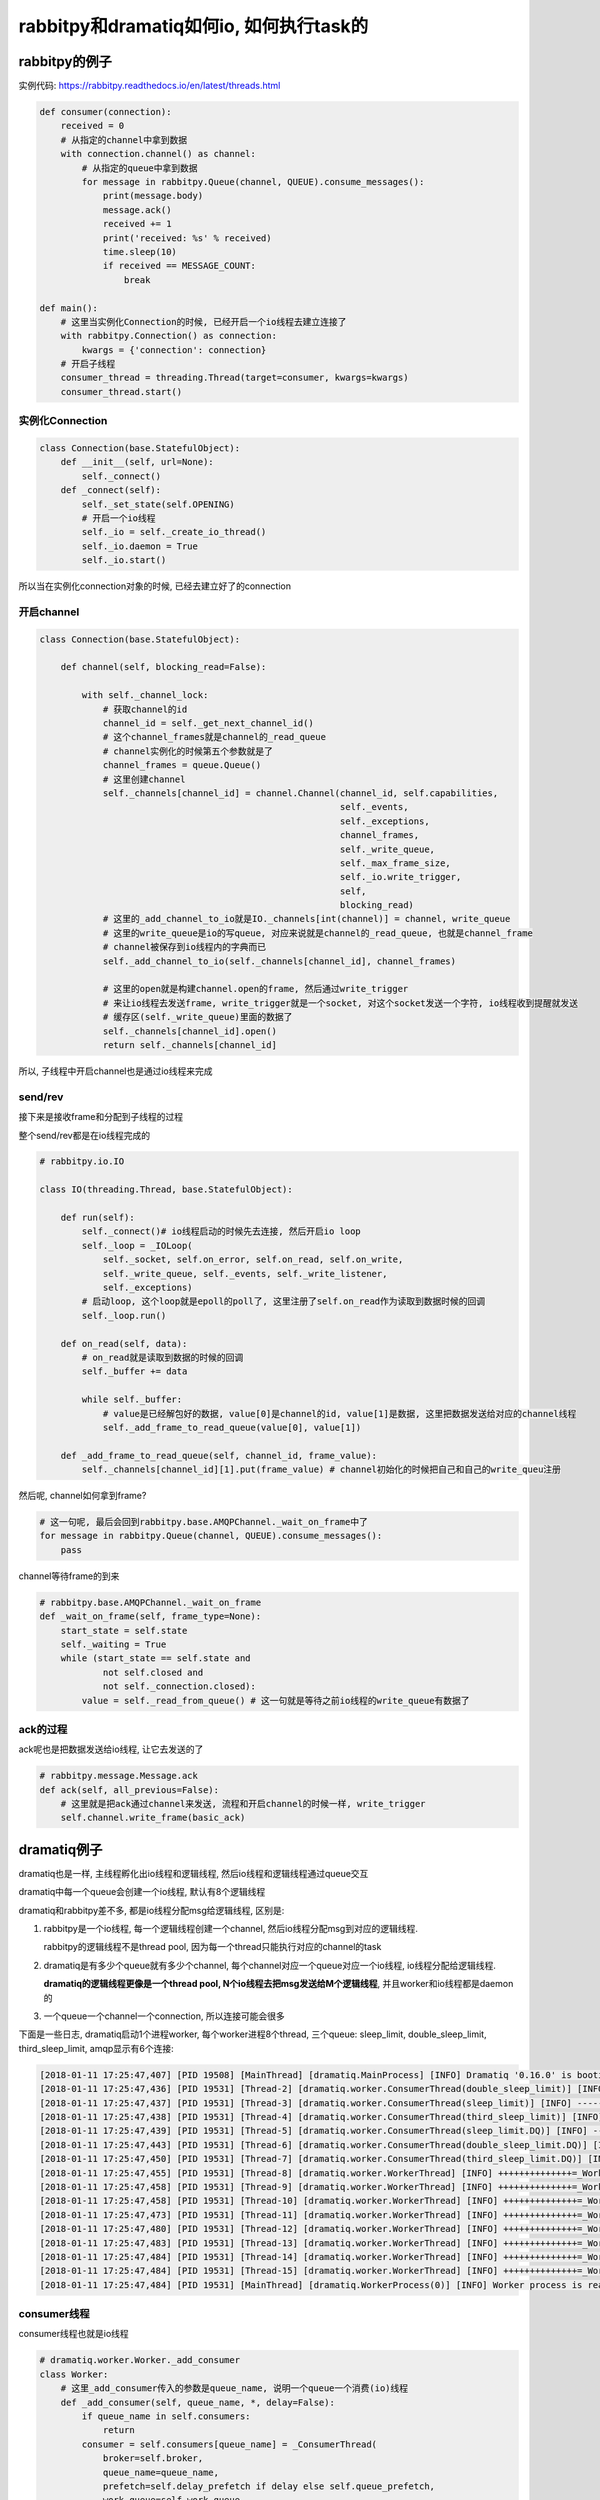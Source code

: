 ########################################
rabbitpy和dramatiq如何io, 如何执行task的
########################################


rabbitpy的例子
==================

实例代码: https://rabbitpy.readthedocs.io/en/latest/threads.html


.. code-block:: python

    def consumer(connection):
        received = 0
        # 从指定的channel中拿到数据
        with connection.channel() as channel:
            # 从指定的queue中拿到数据
            for message in rabbitpy.Queue(channel, QUEUE).consume_messages():
                print(message.body)
                message.ack()
                received += 1
                print('received: %s' % received)
                time.sleep(10)
                if received == MESSAGE_COUNT:
                    break

    def main():
        # 这里当实例化Connection的时候, 已经开启一个io线程去建立连接了
        with rabbitpy.Connection() as connection:
            kwargs = {'connection': connection}
        # 开启子线程
        consumer_thread = threading.Thread(target=consumer, kwargs=kwargs)
        consumer_thread.start()

实例化Connection
--------------------

.. code-block:: python

    class Connection(base.StatefulObject):
        def __init__(self, url=None):
            self._connect()
        def _connect(self):
            self._set_state(self.OPENING)
    	    # 开启一个io线程
            self._io = self._create_io_thread()
            self._io.daemon = True
            self._io.start()

所以当在实例化connection对象的时候, 已经去建立好了的connection

开启channel
------------


.. code-block:: python

    class Connection(base.StatefulObject):

        def channel(self, blocking_read=False):

            with self._channel_lock:
                # 获取channel的id
                channel_id = self._get_next_channel_id()
                # 这个channel_frames就是channel的_read_queue
                # channel实例化的时候第五个参数就是了
                channel_frames = queue.Queue()
                # 这里创建channel
                self._channels[channel_id] = channel.Channel(channel_id, self.capabilities,
                                                             self._events,
                                                             self._exceptions,
                                                             channel_frames,
                                                             self._write_queue,
                                                             self._max_frame_size,
                                                             self._io.write_trigger,
                                                             self,
                                                             blocking_read)
                # 这里的_add_channel_to_io就是IO._channels[int(channel)] = channel, write_queue
                # 这里的write_queue是io的写queue, 对应来说就是channel的_read_queue, 也就是channel_frame
                # channel被保存到io线程内的字典而已
                self._add_channel_to_io(self._channels[channel_id], channel_frames)
                
                # 这里的open就是构建channel.open的frame, 然后通过write_trigger
                # 来让io线程去发送frame, write_trigger就是一个socket, 对这个socket发送一个字符, io线程收到提醒就发送
                # 缓存区(self._write_queue)里面的数据了
                self._channels[channel_id].open()
                return self._channels[channel_id]

所以, 子线程中开启channel也是通过io线程来完成

send/rev
---------

接下来是接收frame和分配到子线程的过程

整个send/rev都是在io线程完成的


.. code-block:: python

    # rabbitpy.io.IO

    class IO(threading.Thread, base.StatefulObject):

        def run(self):
            self._connect()# io线程启动的时候先去连接, 然后开启io loop
            self._loop = _IOLoop(
                self._socket, self.on_error, self.on_read, self.on_write,
                self._write_queue, self._events, self._write_listener,
                self._exceptions)
            # 启动loop, 这个loop就是epoll的poll了, 这里注册了self.on_read作为读取到数据时候的回调
            self._loop.run() 

        def on_read(self, data):
            # on_read就是读取到数据的时候的回调
            self._buffer += data 

            while self._buffer:
                # value是已经解包好的数据, value[0]是channel的id, value[1]是数据, 这里把数据发送给对应的channel线程
                self._add_frame_to_read_queue(value[0], value[1]) 

        def _add_frame_to_read_queue(self, channel_id, frame_value):
            self._channels[channel_id][1].put(frame_value) # channel初始化的时候把自己和自己的write_queu注册

然后呢, channel如何拿到frame? 

.. code-block:: python

    # 这一句呢, 最后会回到rabbitpy.base.AMQPChannel._wait_on_frame中了
    for message in rabbitpy.Queue(channel, QUEUE).consume_messages():
        pass

channel等待frame的到来

.. code-block:: python

    # rabbitpy.base.AMQPChannel._wait_on_frame
    def _wait_on_frame(self, frame_type=None):
        start_state = self.state
        self._waiting = True
        while (start_state == self.state and
                not self.closed and
                not self._connection.closed):
            value = self._read_from_queue() # 这一句就是等待之前io线程的write_queue有数据了

ack的过程
------------

ack呢也是把数据发送给io线程, 让它去发送的了

.. code-block:: python

    # rabbitpy.message.Message.ack
    def ack(self, all_previous=False):
        # 这里就是把ack通过channel来发送, 流程和开启channel的时候一样, write_trigger
        self.channel.write_frame(basic_ack) 


dramatiq例子
===============

dramatiq也是一样, 主线程孵化出io线程和逻辑线程, 然后io线程和逻辑线程通过queue交互

dramatiq中每一个queue会创建一个io线程, 默认有8个逻辑线程

dramatiq和rabbitpy差不多, 都是io线程分配msg给逻辑线程, 区别是:

1. rabbitpy是一个io线程, 每一个逻辑线程创建一个channel, 然后io线程分配msg到对应的逻辑线程.

   rabbitpy的逻辑线程不是thread pool, 因为每一个thread只能执行对应的channel的task

2. dramatiq是有多少个queue就有多少个channel, 每个channel对应一个queue对应一个io线程, io线程分配给逻辑线程.

   **dramatiq的逻辑线程更像是一个thread pool, N个io线程去把msg发送给M个逻辑线程**, 并且worker和io线程都是daemon的

3. 一个queue一个channel一个connection, 所以连接可能会很多

下面是一些日志, dramatiq启动1个进程worker, 每个worker进程8个thread, 三个queue: sleep_limit, double_sleep_limit, third_sleep_limit, amqp显示有6个连接:

.. code-block:: 

        [2018-01-11 17:25:47,407] [PID 19508] [MainThread] [dramatiq.MainProcess] [INFO] Dramatiq '0.16.0' is booting up.
        [2018-01-11 17:25:47,436] [PID 19531] [Thread-2] [dramatiq.worker.ConsumerThread(double_sleep_limit)] [INFO] -----------_ConsumerThread 139718440253184...double_sleep_limit
        [2018-01-11 17:25:47,437] [PID 19531] [Thread-3] [dramatiq.worker.ConsumerThread(sleep_limit)] [INFO] -----------_ConsumerThread 139718431860480...sleep_limit
        [2018-01-11 17:25:47,438] [PID 19531] [Thread-4] [dramatiq.worker.ConsumerThread(third_sleep_limit)] [INFO] -----------_ConsumerThread 139718423467776...third_sleep_limit
        [2018-01-11 17:25:47,439] [PID 19531] [Thread-5] [dramatiq.worker.ConsumerThread(sleep_limit.DQ)] [INFO] -----------_ConsumerThread 139718415075072...sleep_limit.DQ
        [2018-01-11 17:25:47,443] [PID 19531] [Thread-6] [dramatiq.worker.ConsumerThread(double_sleep_limit.DQ)] [INFO] -----------_ConsumerThread 139718406420224...double_sleep_limit.DQ
        [2018-01-11 17:25:47,450] [PID 19531] [Thread-7] [dramatiq.worker.ConsumerThread(third_sleep_limit.DQ)] [INFO] -----------_ConsumerThread 139718398027520...third_sleep_limit.DQ
        [2018-01-11 17:25:47,455] [PID 19531] [Thread-8] [dramatiq.worker.WorkerThread] [INFO] ++++++++++++++=_WorkerThread 139718389634816
        [2018-01-11 17:25:47,458] [PID 19531] [Thread-9] [dramatiq.worker.WorkerThread] [INFO] ++++++++++++++=_WorkerThread 139717903382272
        [2018-01-11 17:25:47,458] [PID 19531] [Thread-10] [dramatiq.worker.WorkerThread] [INFO] ++++++++++++++=_WorkerThread 139717894989568
        [2018-01-11 17:25:47,473] [PID 19531] [Thread-11] [dramatiq.worker.WorkerThread] [INFO] ++++++++++++++=_WorkerThread 139717886596864
        [2018-01-11 17:25:47,480] [PID 19531] [Thread-12] [dramatiq.worker.WorkerThread] [INFO] ++++++++++++++=_WorkerThread 139717878204160
        [2018-01-11 17:25:47,483] [PID 19531] [Thread-13] [dramatiq.worker.WorkerThread] [INFO] ++++++++++++++=_WorkerThread 139717869811456
        [2018-01-11 17:25:47,484] [PID 19531] [Thread-14] [dramatiq.worker.WorkerThread] [INFO] ++++++++++++++=_WorkerThread 139717861418752
        [2018-01-11 17:25:47,484] [PID 19531] [Thread-15] [dramatiq.worker.WorkerThread] [INFO] ++++++++++++++=_WorkerThread 139717853026048
        [2018-01-11 17:25:47,484] [PID 19531] [MainThread] [dramatiq.WorkerProcess(0)] [INFO] Worker process is ready for action.

consumer线程
----------------

consumer线程也就是io线程


.. code-block:: python

    # dramatiq.worker.Worker._add_consumer
    class Worker:
        # 这里_add_consumer传入的参数是queue_name, 说明一个queue一个消费(io)线程
        def _add_consumer(self, queue_name, *, delay=False):
            if queue_name in self.consumers:
                return
            consumer = self.consumers[queue_name] = _ConsumerThread(
                broker=self.broker,
                queue_name=queue_name,
                prefetch=self.delay_prefetch if delay else self.queue_prefetch,
                work_queue=self.work_queue,
                worker_timeout=self.worker_timeout,
            )
            consumer.start()

ConsumerThread类

.. code-block:: python

    # dramatiq.worker._ConsumerThread
    class _ConsumerThread(Thread):
        def run(self, attempts=0):
            try:
                self.logger.debug("Running consumer thread...")
                self.running = True
                # 这里self.consumer是broker的consume迭代器
                # 基本上作用就是返回msg了
                # 这里使用的是pika的blocking connection
                self.consumer = self.broker.consume(
                    queue_name=self.queue_name,
                    prefetch=self.prefetch,
                    timeout=self.worker_timeout,
                )
                attempts = 0
    	        # 循环处理msg
                for message in self.consumer:
                    if message is not None:
                        # 处理msg
                        self.handle_message(message)
    
                    self.handle_acks()
                    self.handle_delayed_messages()
                    if not self.running:
                        break
    
            except ConnectionError:
                pass

        def handle_message(self, message):
            try:
                if "eta" in message.options:
                    self.logger.debug("Pushing message %r onto delay queue.", message.message_id)
                    self.broker.emit_before("delay_message", message)
                    self.delay_queue.put((message.options.get("eta", 0), message))

                else:
                    # actor就是task的名称了
                    actor = self.broker.get_actor(message.actor_name)
                    self.logger.debug("Pushing message %r onto work queue.", message.message_id)
                    # 这里把msg加入到worker_queue中, worker_queue就是和其他逻辑线程交互的地方
                    self.work_queue.put((actor.priority, message))
            except ActorNotFound:
                pass

        def handle_acks(self):
            # 这里处理ack, 显然通过acks_queue这个队列来处理
            for message in iter_queue(self.acks_queue):
                if message.failed:
                    self.logger.debug("Rejecting message %r.", message.message_id)
                    self.broker.emit_before("nack", message)
                    self.consumer.nack(message)
                    self.broker.emit_after("nack", message)
                else:
                    self.logger.debug("Acknowledging message %r.", message.message_id)
                    self.broker.emit_before("ack", message)
                    self.consumer.ack(message)
                    self.broker.emit_after("ack", message)
                self.acks_queue.task_done()

**所以consumer线程都是通过queue和其他逻辑线程交互的了**


worker线程
-------------

worker线程是一个thread pool的形式, 接收msg, 然后执行, 不像rabbitpy中, 每一个线程只能执行唯一一个channel的msg

执行msg
~~~~~~~~~

.. code-block:: python

    # dramatiq.worker._WorkerThread
    class _WorkerThread(Thread):
    
        def run(self):
            self.running = True
            while self.running:
                if self.paused:
                    self.logger.debug("Worker is paused. Sleeping for %.02f...", self.timeout)
                    self.paused_event.set()
                    time.sleep(self.timeout)
                    continue
    
                try:
                    # 从worker_queue中拿到需要处理的msg
                    _, message = self.work_queue.get(timeout=self.timeout)
                    # ack的过程
                    self.process_message(message)
                except Empty:
                    continue

        def process_message(self, message):
            try:
                res = None
                if not message.failed:
                    # 拿到actor, 也就是task对应的函数
                    actor = self.broker.get_actor(message.actor_name)
                    # 执行task
                    res = actor(*message.args, **message.kwargs)
            except SkipMessage as e:
                self.logger.warning("Message %s was skipped.", message)
                self.broker.emit_after("skip_message", message)

            except BaseException as e:
                self.logger.warning("Failed to process message %s with unhandled exception.", message, exc_info=True)
                self.broker.emit_after("process_message", message, exception=e)

            finally:
                # 这里的post_process_message将会把msg添加到ack的queue中
                # 这里post_process_message是_ConsumerThread中的方法
                self.consumers[message.queue_name].post_process_message(message)
                self.work_queue.task_done()

ack
~~~~~


.. code-block:: python

    class _ConsumerThread(Thread):
        def post_process_message(self, message):
            # 把msg放入到acks_queue中
            self.acks_queue.put(message)
            # 发送中断是为了唤醒consumer线程
            self.consumer.interrupt()

处理timeout
-----------------

dramatiq处理超时有点hack~~~~

.. code-block:: python

    # dramatiq.actor.Actor.__call__
    def __call__(self, *args, **kwargs):
        try:
            self.logger.info("Received args=%r kwargs=%r.", args, kwargs)
            start = time.perf_counter()
            # 这里会一直执行
            return self.fn(*args, **kwargs)
        finally:
            delta = time.perf_counter() - start
            self.logger.info("Completed after %.02fms.", delta * 1000)

这里看起来是self.fn会一直执行直到结束之后才会计算是否超时,

**其实监视超时是一个定时器, 然后发现超时的时候通过更改底层C代码中的线程状态来达到引发异常从而终止调度的.**

超时处理都是由定时器处理的, 代码在 dramatiq.middleware.time_limit.TimeLimit


设置定时器
~~~~~~~~~~~~~

通过signal.setitimer和signal.SIGALRM设置定时器和超时处理方法

.. code-block:: python

    class TimeLimit(Middleware):
        def after_process_boot(self, broker):
            # 这个方法是进程启动的最后一步
            # 这里signal.setitimer是设置一个定时器, 时间到了之后触发一个SIGALRM信号
            signal.setitimer(signal.ITIMER_REAL, self.interval / 1000, self.interval / 1000)
            # 这里定时器时间到了之后, 会发一个SIGALRM的信号, 由self._handle来处理
            signal.signal(signal.SIGALRM, self._handle)
    

设置超时异常
~~~~~~~~~~~~~~


调用ctype.pythonapi.PyThreadState_SetAsyncExc设置线程异常


.. code-block:: python

    def _handle(self, signum, mask):
        current_time = time.monotonic()
        # self.deadlines就是每次thread worker启动的时候都会被加入到这个dict中
        for thread_id, deadline in self.deadlines.items():
            # 判断是否超时
            if deadline and current_time >= deadline:
                self.logger.warning("Time limit exceeded. Raising exception in worker thread %r.", thread_id)
                self.deadlines[thread_id] = None
                # cpython下可以hack设置异常
                if _current_platform == "CPython":
                    self._kill_thread_cpython(thread_id)
                else:  # pragma: no cover
                    self.logger.critical("Cannot kill threads on platform %r.", _current_platform)


    def _kill_thread_cpython(self, thread_id):
        thread_id = ctypes.c_long(thread_id)
        exception = ctypes.py_object(TimeLimitExceeded)
        # 这里使用了ctype.pythonapi这个底层接口
        # 调用PyThreadState_SetAsyncExc这个C接口来设置异常
        count = ctypes.pythonapi.PyThreadState_SetAsyncExc(thread_id, exception)
        if count == 0:  # pragma: no cover
            self.logger.critical("Failed to set exception in worker thread.")
        elif count > 1:  # pragma: no cover
            self.logger.critical("Exception was set in multiple threads.  Undoing...")
            ctypes.pythonapi.PyThreadState_SetAsyncExc(thread_id, ctypes.c_long(0))


* 但是有个问题, 就算调用PyThreadState_SetAsyncExc, 也不会取消掉系统调用. 

比如time.sleep, 或者socket.recv, 就算你添加了异常exc, 但是由于线程已经处于等待中断状态(放在os的休眠队列中)

那么未被中断唤醒之前线程是不会被调度的, 那么这个exc在python代码也不会被raise, 所以就出现了为线程添加了exc异常, 但是由于阻塞在系统调用, 在系统调用返回之前是catch不到这样异常的,

也就是说你超时10s, 然后你函数执行time.sleep(30), 那么这个异常依然是在30s的时候才会被catch到, 因为此时time.sleep才结束, 线程才会被os调度, 然后解释器发现有异常, 才会raise异常




小结
==========

所以所谓的一个线程一个channel就是每一个线程负责消费对应channel的数据, 然后所有的send/recv都由io线程来执行, recv的时候通过queue来唤醒对应的线程.

**那么, 为什么一个channel还不够呢?多个channel的话感觉就很麻烦呀~~~**

既然都是靠一个单独的io线程来分配msg, 那么多个channel的意义呢? 感觉只有每一个channel都能单独send/recv才有单独出来的意义呀

不然多个线程的收发的瓶颈还是在io线程上, 分离channel并不能提高收发, 不如一个channel一个connection, 然后

产生thread pool, 把msg扔到thread pool去执行~~~~这样更简单

所以最后的做法是跟coro_consumer一样, 只不过coroutine换成了curio中的async thread

超时的做法还是dramatiq的做法比较好


